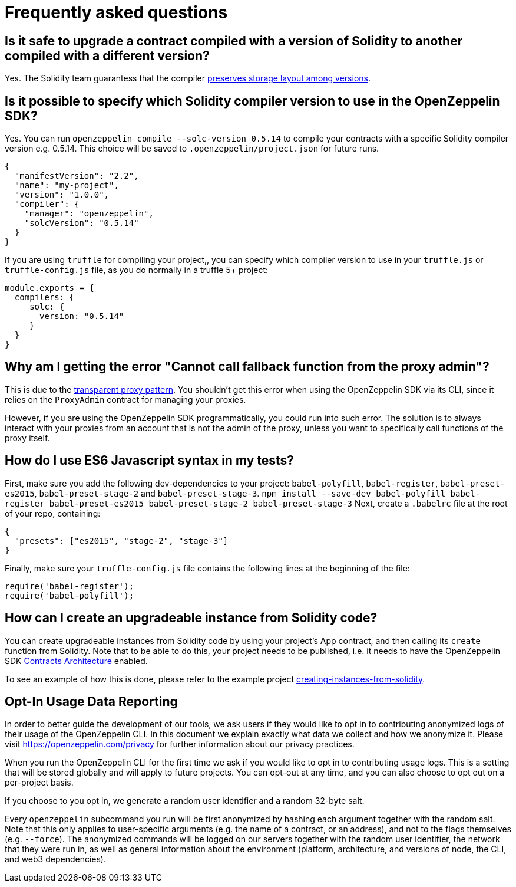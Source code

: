 [[frequently-asked-questions]]
= Frequently asked questions

[[is-it-safe-to-upgrade-a-contract-compiled-with-a-version-of-solidity-to-another-compiled-with-a-different-version]]
== Is it safe to upgrade a contract compiled with a version of Solidity to another compiled with a different version?

Yes. The Solidity team guarantess that the compiler https://twitter.com/ethchris/status/1073692785176444928[preserves storage layout among versions].

[[is-it-possible-to-specify-which-solidity-compiler-version-to-use-in-the-openzeppelin-sdk]]
== Is it possible to specify which Solidity compiler version to use in the OpenZeppelin SDK?

Yes. You can run `openzeppelin compile --solc-version 0.5.14` to compile your contracts with a specific Solidity compiler version e.g. 0.5.14. This choice will be saved to `.openzeppelin/project.json` for future runs.

[source,json]
----
{
  "manifestVersion": "2.2",
  "name": "my-project",
  "version": "1.0.0",
  "compiler": {
    "manager": "openzeppelin",
    "solcVersion": "0.5.14"
  }
}
----

If you are using `truffle` for compiling your project,, you can specify which compiler version to use in your `truffle.js` or `truffle-config.js` file, as you do normally in a truffle 5+ project:

[source,javascript]
----
module.exports = {
  compilers: {
     solc: {
       version: "0.5.14"
     }
  }
}
----

[[why-am-i-getting-the-error-cannot-call-fallback-function-from-the-proxy-admin]]
== Why am I getting the error "Cannot call fallback function from the proxy admin"?

This is due to the xref:pattern.adoc#transparent-proxies-and-function-clashes[transparent proxy pattern]. You shouldn't get this error when using the OpenZeppelin SDK via its CLI, since it relies on the `ProxyAdmin` contract for managing your proxies.

However, if you are using the OpenZeppelin SDK programmatically, you could run into such error. The solution is to always interact with your proxies from an account that is not the admin of the proxy, unless you want to specifically call functions of the proxy itself.

[[how-do-i-use-es6-javascript-syntax-in-my-tests]]
== How do I use ES6 Javascript syntax in my tests?

First, make sure you add the following dev-dependencies to your project: `babel-polyfill`, `babel-register`, `babel-preset-es2015`, `babel-preset-stage-2` and `babel-preset-stage-3`. `npm install --save-dev babel-polyfill babel-register babel-preset-es2015 babel-preset-stage-2 babel-preset-stage-3` Next, create a `.babelrc` file at the root of your repo, containing:

[source,json]
----
{
  "presets": ["es2015", "stage-2", "stage-3"]
}
----

Finally, make sure your `truffle-config.js` file contains the following lines at the beginning of the file:

[source,javascript]
----
require('babel-register');
require('babel-polyfill');
----

[[how-can-i-create-an-upgradeable-instance-from-solidity-code]]
== How can I create an upgradeable instance from Solidity code?

You can create upgradeable instances from Solidity code by using your project's App contract, and then calling its `create` function from Solidity. Note that to be able to do this, your project needs to be published, i.e. it needs to have the OpenZeppelin SDK xref:architecture.adoc[Contracts Architecture] enabled.

To see an example of how this is done, please refer to the example project https://github.com/OpenZeppelin/openzeppelin-sdk/tree/master/examples/creating-instances-from-solidity[creating-instances-from-solidity].

[[opt-in-usage-data-reporting]]
== Opt-In Usage Data Reporting

In order to better guide the development of our tools, we ask users if they would like to opt in to contributing anonymized logs of their usage of the OpenZeppelin CLI. In this document we explain exactly what data we collect and how we anonymize it. Please visit https://openzeppelin.com/privacy for further information about our privacy practices.

When you run the OpenZeppelin CLI for the first time we ask if you would like to opt in to contributing usage logs. This is a setting that will be stored globally and will apply to future projects. You can opt-out at any time, and you can also choose to opt out on a per-project basis.

If you choose to you opt in, we generate a random user identifier and a random 32-byte salt.

Every `openzeppelin` subcommand you run will be first anonymized by hashing each argument together with the random salt. Note that this only applies to user-specific arguments (e.g. the name of a contract, or an address), and not to the flags themselves (e.g. `--force`). The anonymized commands will be logged on our servers together with the random user identifier, the network that they were run in, as well as general information about the environment (platform, architecture, and versions of node, the CLI, and web3 dependencies).

